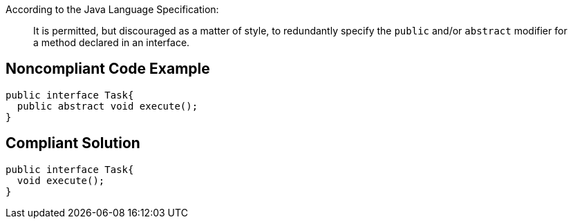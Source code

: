 According to the Java Language Specification:


____
It is permitted, but discouraged as a matter of style, to redundantly specify the ``++public++`` and/or ``++abstract++`` modifier for a method declared in an interface.

____


== Noncompliant Code Example

----
public interface Task{
  public abstract void execute();
}
----


== Compliant Solution

----
public interface Task{
  void execute();
}
----

